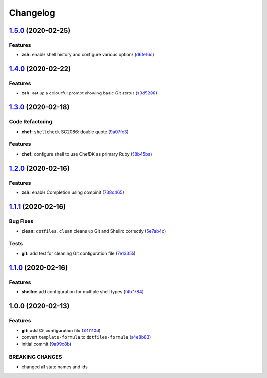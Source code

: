 
Changelog
=========

`1.5.0 <https://github.com/dafyddj/dotfiles-formula/compare/v1.4.0...v1.5.0>`_ (2020-02-25)
-----------------------------------------------------------------------------------------------

Features
^^^^^^^^


* **zsh:** enable shell history and configure various options (\ `d6fe16c <https://github.com/dafyddj/dotfiles-formula/commit/d6fe16cecf3d9ec5bb1b03baddd96291d27e6064>`_\ )

`1.4.0 <https://github.com/dafyddj/dotfiles-formula/compare/v1.3.0...v1.4.0>`_ (2020-02-22)
-----------------------------------------------------------------------------------------------

Features
^^^^^^^^


* **zsh:** set up a colourful prompt showing basic Git status (\ `a3d5288 <https://github.com/dafyddj/dotfiles-formula/commit/a3d528804e6e98b37f649e3a4531a0924a1df85e>`_\ )

`1.3.0 <https://github.com/dafyddj/dotfiles-formula/compare/v1.2.0...v1.3.0>`_ (2020-02-18)
-----------------------------------------------------------------------------------------------

Code Refactoring
^^^^^^^^^^^^^^^^


* **chef:** ``shellcheck`` SC2086: double quote (\ `9a07fc3 <https://github.com/dafyddj/dotfiles-formula/commit/9a07fc3f9bf2847955b58370d63ed8bb0d36f6c7>`_\ )

Features
^^^^^^^^


* **chef:** configure shell to use ChefDK as primary Ruby (\ `58b45ba <https://github.com/dafyddj/dotfiles-formula/commit/58b45ba64cfe77cbca435d316ec48199dfeb25f6>`_\ )

`1.2.0 <https://github.com/dafyddj/dotfiles-formula/compare/v1.1.1...v1.2.0>`_ (2020-02-16)
-----------------------------------------------------------------------------------------------

Features
^^^^^^^^


* **zsh:** enable Completion using compinit (\ `738c465 <https://github.com/dafyddj/dotfiles-formula/commit/738c465560c3c6ab3f09a81b82cde02b0ee04cd1>`_\ )

`1.1.1 <https://github.com/dafyddj/dotfiles-formula/compare/v1.1.0...v1.1.1>`_ (2020-02-16)
-----------------------------------------------------------------------------------------------

Bug Fixes
^^^^^^^^^


* **clean:** ``dotfiles.clean`` cleans up Git and Shellrc correctly (\ `5e7ab4c <https://github.com/dafyddj/dotfiles-formula/commit/5e7ab4c093e4db9aa6d02740781c7c131d48eb3d>`_\ )

Tests
^^^^^


* **git:** add test for cleaning Git configuration file (\ `7e13355 <https://github.com/dafyddj/dotfiles-formula/commit/7e133558ee817bc554686dc10f1c491962adef30>`_\ )

`1.1.0 <https://github.com/dafyddj/dotfiles-formula/compare/v1.0.0...v1.1.0>`_ (2020-02-16)
-----------------------------------------------------------------------------------------------

Features
^^^^^^^^


* **shellrc:** add configuration for multiple shell types (\ `f4b7784 <https://github.com/dafyddj/dotfiles-formula/commit/f4b77840f66730dd504213d7aa0cd9fed02ebaff>`_\ )

1.0.0 (2020-02-13)
------------------

Features
^^^^^^^^


* **git:** add Git configuration file (\ `841110d <https://github.com/dafyddj/dotfiles-formula/commit/841110dc7da76d2bcd011a50b2909a0e9b1c4162>`_\ )
* convert ``template-formula`` to ``dotfiles-formula`` (\ `a4e8b83 <https://github.com/dafyddj/dotfiles-formula/commit/a4e8b8344d410f036b452d1bcf2d466174af6fad>`_\ )
* initial commit (\ `9a99c8b <https://github.com/dafyddj/dotfiles-formula/commit/9a99c8b1c23897bcbe2097df3fae8d04647aa801>`_\ )

BREAKING CHANGES
^^^^^^^^^^^^^^^^


* changed all state names and ids
